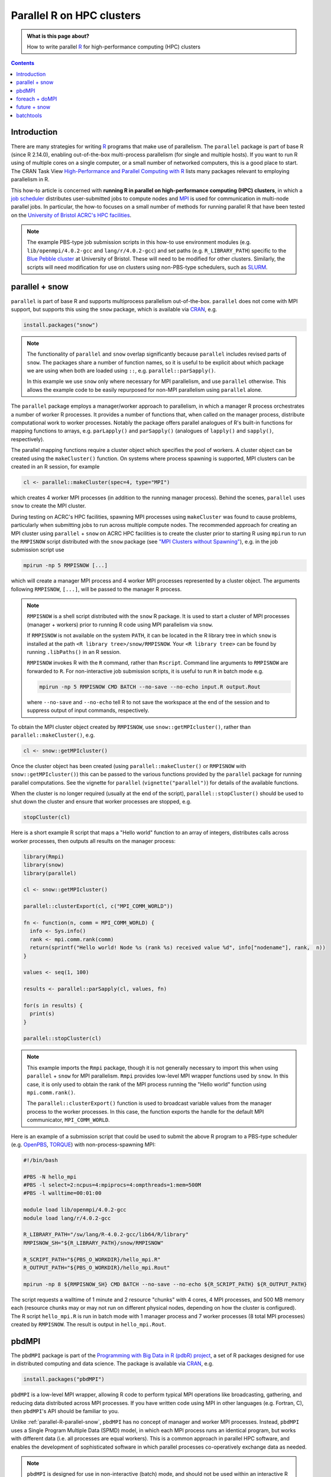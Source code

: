 .. SPDX-FileCopyrightText: © 2021 James C. Womack <J.C.Womack@bristol.ac.uk>
   SPDX-License-Identifier: CC-BY-SA-4.0

Parallel R on HPC clusters
##########################

.. admonition:: What is this page about?

   How to write parallel `R <https://www.r-project.org/>`__ for high-performance computing (HPC) clusters 

.. contents:: Contents
   :local:

Introduction
============

There are many strategies for writing `R <https://www.r-project.org/>`__ programs that make use of parallelism.
The ``parallel`` package is part of base R (since R 2.14.0), enabling out-of-the-box multi-process parallelism (for single and multiple hosts). If you want to run R using of multiple cores on a single computer, or a small number of networked computers, this is a good place to start.
The CRAN Task View `High-Performance and Parallel Computing with R <https://cran.r-project.org/web/views/HighPerformanceComputing.html>`__ lists many packages relevant to employing parallelism in R. 

This how-to article is concerned with **running R in parallel on high-performance computing (HPC) clusters**, in which a `job scheduler <https://en.wikipedia.org/wiki/Job_scheduler>`__ distributes user-submitted jobs to compute nodes and `MPI <https://en.wikipedia.org/wiki/Message_Passing_Interface>`__ is used for communication in multi-node parallel jobs.
In particular, the how-to focuses on a small number of methods for running parallel R that have been tested on the `University of Bristol ACRC's HPC facilities <https://www.bristol.ac.uk/acrc/high-performance-computing/>`__.  

.. note::
   The example PBS-type job submission scripts in this how-to use environment modules (e.g. ``lib/openmpi/4.0.2-gcc`` and ``lang/r/4.0.2-gcc``) and set paths (e.g. ``R_LIBRARY_PATH``) specific to the `Blue Pebble cluster <https://www.bristol.ac.uk/acrc/high-performance-computing/>`__ at University of Bristol.
   These will need to be modified for other clusters.
   Similarly, the scripts will need modification for use on clusters using non-PBS-type schedulers, such as `SLURM <https://slurm.schedmd.com/documentation.html>`__.


.. _parallel-R-parallel-snow:

parallel + snow
=======================
``parallel`` is part of base R and supports multiprocess parallelism out-of-the-box.
``parallel`` does not come with MPI support, but supports this using the ``snow`` package, which is available via `CRAN <https://cran.r-project.org/package=snow>`__, e.g.

.. code-block:: R

   install.packages("snow")

.. note::

   The functionality of ``parallel`` and ``snow`` overlap significantly because ``parallel`` includes revised parts of ``snow``. 
   The packages share a number of function names, so it is useful to be explicit about which package we are using when both are loaded using ``::``, e.g. ``parallel::parSapply()``.
   
   In this example we use ``snow`` only where necessary for MPI parallelism, and use ``parallel`` otherwise.
   This allows the example code to be easily repurposed for non-MPI parallelism using ``parallel`` alone.  

The ``parallel`` package employs a manager/worker approach to parallelism, in which a manager R process orchestrates a number of worker R processes.
It provides a number of functions that, when called on the manager process, distribute computational work to worker processes.
Notably the package offers parallel analogues of R's built-in functions for mapping functions to arrays, e.g. ``parLapply()`` and ``parSapply()`` (analogues of ``lapply()`` and ``sapply()``, respectively).

The parallel mapping functions require a cluster object which specifies the pool of workers.
A cluster object can be created using the ``makeCluster()`` function.
On systems where process spawning is supported, MPI clusters can be created in an R session, for example

.. code-block:: R

   cl <- parallel::makeCluster(spec=4, type="MPI")

which creates 4 worker MPI processes (in addition to the running manager process).
Behind the scenes, ``parallel`` uses ``snow`` to create the MPI cluster.

During testing on ACRC's HPC facilities, spawning MPI processes using ``makeCluster`` was found to cause problems, particularly when submitting jobs to run across multiple compute nodes.
The recommended approach for creating an MPI cluster using ``parallel`` + ``snow`` on ACRC HPC facilities is to create the cluster prior to starting R using ``mpirun`` to run the ``RMPISNOW`` script distributed with the ``snow`` package (see `"MPI Clusters without Spawning" <http://www.stat.uiowa.edu/~luke/R/cluster/cluster.html>`__), e.g. in the job submission script use

.. code-block:: shell

   mpirun -np 5 RMPISNOW [...]

which will create a manager MPI process and 4 worker MPI processes represented by a cluster object.
The arguments following ``RMPISNOW``, ``[...]``, will be passed to the manager R process.

.. note:: 

   ``RMPISNOW`` is a shell script distributed with the ``snow`` R package.
   It is used to start a cluster of MPI processes (manager + workers) prior to running R code  using MPI parallelism via ``snow``.

   If ``RMPISNOW`` is not available on the system ``PATH``, it can be located in the R library tree in which ``snow`` is installed at the path ``<R library tree>/snow/RMPISNOW``. 
   Your ``<R library tree>`` can be found by running ``.libPaths()`` in an R session. 

   ``RMPISNOW`` invokes R with the ``R`` command, rather than ``Rscript``.
   Command line arguments to ``RMPISNOW`` are forwarded to ``R``. 
   For non-interactive job submission scripts, it is useful to run ``R`` in batch mode e.g.

   .. code-block:: shell

      mpirun -np 5 RMPISNOW CMD BATCH --no-save --no-echo input.R output.Rout

   where ``--no-save`` and ``--no-echo`` tell R to not save the workspace at the end of the session and to suppress output of input commands, respectively.

To obtain the MPI cluster object created by ``RMPISNOW``, use ``snow::getMPIcluster()``, rather than ``parallel::makeCluster()``, e.g.

.. code-block:: R

   cl <- snow::getMPIcluster()

Once the cluster object has been created (using ``parallel::makeCluster()`` or ``RMPISNOW`` with ``snow::getMPIcluster()``) this can be passed to the various functions provided by the ``parallel`` package for running parallel computations.
See the vignette for ``parallel`` (``vignette("parallel")``) for details of the available functions.

When the cluster is no longer required (usually at the end of the script), ``parallel::stopCluster()`` should be used to shut down the cluster and ensure that worker processes are stopped, e.g.

.. code-block:: R

   stopCluster(cl)

Here is a short example R script that maps a "Hello world" function to an array of integers,  distributes calls across worker processes, then outputs all results on the manager process:

.. code-block:: R

   library(Rmpi)
   library(snow)
   library(parallel)

   cl <- snow::getMPIcluster()

   parallel::clusterExport(cl, c("MPI_COMM_WORLD"))

   fn <- function(n, comm = MPI_COMM_WORLD) { 
     info <- Sys.info()
     rank <- mpi.comm.rank(comm)
     return(sprintf("Hello world! Node %s (rank %s) received value %d", info["nodename"], rank,  n))
   }

   values <- seq(1, 100)

   results <- parallel::parSapply(cl, values, fn)

   for(s in results) {
     print(s)
   }

   parallel::stopCluster(cl)  

.. note:: 
   This example imports the ``Rmpi`` package, though it is not generally necessary to import this when using ``parallel`` + ``snow`` for MPI parallelism.
   ``Rmpi`` provides low-level MPI wrapper functions used by ``snow``. 
   In this case, it is only used to obtain the rank of the MPI process running the "Hello world" function using ``mpi.comm.rank()``.

   The ``parallel::clusterExport()`` function is used to broadcast variable values from the manager process to the worker processes. 
   In this case, the function exports the handle for the default MPI communicator, ``MPI_COMM_WORLD``.

Here is an example of a submission script that could be used to submit the above R program to a PBS-type scheduler (e.g. `OpenPBS <https://www.openpbs.org/>`__, `TORQUE <https://adaptivecomputing.com/cherry-services/torque-resource-manager/>`__) with non-process-spawning MPI:

.. code-block:: shell

   #!/bin/bash

   #PBS -N hello_mpi
   #PBS -l select=2:ncpus=4:mpiprocs=4:ompthreads=1:mem=500M
   #PBS -l walltime=00:01:00

   module load lib/openmpi/4.0.2-gcc
   module load lang/r/4.0.2-gcc

   R_LIBRARY_PATH="/sw/lang/R-4.0.2-gcc/lib64/R/library"
   RMPISNOW_SH="${R_LIBRARY_PATH}/snow/RMPISNOW"

   R_SCRIPT_PATH="${PBS_O_WORKDIR}/hello_mpi.R"
   R_OUTPUT_PATH="${PBS_O_WORKDIR}/hello_mpi.Rout"

   mpirun -np 8 ${RMPISNOW_SH} CMD BATCH --no-save --no-echo ${R_SCRIPT_PATH} ${R_OUTPUT_PATH}

The script requests a walltime of 1 minute and 2 resource "chunks" with 4 cores, 4 MPI processes, and 500 MB memory each (resource chunks may or may not run on different physical nodes, depending on how the cluster is configured).
The R script ``hello_mpi.R`` is run in batch mode with 1 manager process and 7 worker processes (8 total MPI processes) created by ``RMPISNOW``. 
The result is output in ``hello_mpi.Rout``.

   
pbdMPI
======
The ``pbdMPI`` package is part of the `Programming with Big Data in R (pdbR) project <https://pbdr.org/>`__, a set of R packages designed for use in distributed computing and data science.
The package is available via `CRAN <https://cran.r-project.org/package=pbdMPI>`__, e.g.

.. code-block:: R

   install.packages("pbdMPI")

``pbdMPI`` is a low-level MPI wrapper, allowing R code to perform typical MPI operations like broadcasting, gathering, and reducing data distributed across MPI processes.
If you have written code using MPI in other languages (e.g. Fortran, C), then ``pbdMPI``'s API should be familiar to you.

Unlike :ref:`parallel-R-parallel-snow`, ``pbdMPI`` has no concept of manager and worker MPI processes.
Instead, ``pbdMPI`` uses a Single Program Multiple Data (SPMD) model, in which each MPI process runs an identical program, but works with different data (i.e. all processes are equal workers).
This is a common approach in parallel HPC software, and enables the development of sophisticated software in which parallel processes co-operatively exchange data as needed.

.. note::
   ``pbdMPI`` is designed for use in non-interactive (batch) mode, and should not be used within an interactive R session.
   Instead, run an R script using ``mpirun``, e.g.

   .. code-block:: shell

      mpirun -np 8 Rscript input.R > output.Rout

   Since all MPI processes are workers, R scripts using ``pbdMPI`` do not need to be started using a script like ``RMPISNOW`` (see :ref:`parallel-R-parallel-snow`) and can be run directly using ``mpirun``.
   
   In testing it was found that using ``R CMD BATCH`` caused problems with output to files, so it is 
   recommended to use ``Rscript`` to invoke R and redirect the output to a file (as above).

R scripts using ``pbdMPI`` must start by initialising MPI using ``pbdMPI::init()`` and end by finalising MPI using ``pbdMPI::finalize()``.
Between these two function calls, worker processes can perform computations, communicate data, and perform collective MPI operations (e.g. reduction).
Each MPI process has a integer "rank" which can be obtained by calling ``comm.rank()``.
The rank of the process is typically used to control the behaviour of the process, for example by selecting a chunk of input data to work on. 

Here is a short example R script that maps calls of a "Hello world" function (similar to the function used in :ref:`parallel-R-parallel-snow`) to data from an array of integers.
For each MPI process, the function is called on a chunk of data selected based on the process's rank.   

.. code-block:: R

   library(pbdMPI)

   fn <- function(n) { 
   info <- Sys.info()
   rank <- comm.rank()
   return(sprintf("Hello world! Node %s (rank %s) received value %d",
            info["nodename"], rank,  n))
   }

   init()

   values <- seq(1, 100)

   # Break data into chunks based on MPI rank 
   # (highest numbered rank gets any remainder)
   chunk_size <- length(values) %/% comm.size() # %/% is integer division
   if (comm.rank() < comm.size() - 1) {
     start <- comm.rank() * chunk_size + 1  # + 1 since R uses 1-based indexing
     end <- start + chunk_size - 1
   } else {
     start <- comm.rank() * chunk_size + 1
     end <- length(values)
   }

   lines <- sapply(values[start:end], fn)

   comm.print(paste(lines, sep = "\n"), all.rank = TRUE)

   finalize()

In this example, each MPI process divides the ``values`` array into a number of chunks equal to the total number of MPI processes (``comm.size()``), then selects a chunk based on its rank (``comm.rank()``).
Each process calls the function on its chunk locally using the base ``lapply()`` function and then the result from each process is globally printed (``comm.print()``).
This is in contrast to the :ref:`parallel-R-parallel-snow` "Hello world" example, where a call to ``parallel::parSapply()`` on the manager process chunks the data, distributes function calls to worker processes, and returns the result to the manager process.

The (PBS-style) job submission script for a R script using ``pbdMPI`` is simpler than the example for :ref:`parallel-R-parallel-snow`, as R does not need to be invoked using ``RMPISNOW``:

.. code-block:: shell

   #!/bin/bash

   #PBS -N hello_mpi
   #PBS -l select=2:ncpus=8:mpiprocs=8:ompthreads=1:mem=500M
   #PBS -l walltime=00:01:00

   module load lib/openmpi/4.0.2-gcc
   module load lang/r/4.0.2-gcc

   R_SCRIPT_PATH="${PBS_O_WORKDIR}/hello_mpi.R"
   R_OUTPUT_PATH="${PBS_O_WORKDIR}/hello_mpi.Rout"

   mpirun -np 16 Rscript ${R_SCRIPT_PATH} > ${R_OUTPUT_PATH}

The script requests a walltime of 1 minute and 2 resource "chunks" with 8 cores, 8 MPI processes and 500 MB memory each.
The R script ``hello_mpi.R`` is run using ``Rscript`` with 16 MPI processes and (standard) output is redirected to the file ``hello_mpi.Rout`` (OpenMPI's ``mpirun`` `collects the standard output from all MPI processes <https://www.open-mpi.org/doc/current/man1/mpirun.1.php#sect17>`__ and this is redirected to the output file).
Each MPI process runs the same R code, but differs in the value returned by ``comm.rank()``.

.. note::
   ``pbdMPI`` is well-documented!
   If you are interested learning more about using the package, see the detailed `vignette <https://cran.r-project.org/web/packages/pbdMPI/vignettes/pbdMPI-guide.pdf>`__ (``vignette("pbdMPI-guide")``).
   This includes examples which compare scripts using ``parallel`` + ``snow`` to equivalent scripts using ``pbdMPI``.
   The package is also distributed with a number of demos (described in the vignette) and the source code for the demos can be viewed on `GitHub <https://github.com/RBigData/pbdMPI/tree/master/demo>`__.


foreach + doMPI
===============

The ``foreach`` package adds a `foreach loop <https://en.wikipedia.org/wiki/Foreach_loop>`__ construct to R.
This allows iterating over elements in a collection without using an explicit counter variable.
The iterations of a ``foreach`` loop can be executed in parallel and the construct is designed to be generic with respect to the form of parallelism, allowing the same R code to be run using a variety of computational backends.

The ``doMPI`` package provides a parallel backend for ``foreach``, allowing ``foreach`` loops to be parallelised using MPI .
As in ``snow`` (see :ref:`parallel-R-parallel-snow`), ``doMPI`` uses ``Rmpi`` for access to low-level MPI functions.

Both `foreach <https://cran.r-project.org/package=foreach>`__ and `doMPI <https://cran.r-project.org/package=doMPI>`__ are available via CRAN, e.g. 

.. code-block:: R

   install.packages(c("foreach", "doMPI"))

.. note::

   Other parallel backends for ``foreach`` are available, allowing ``foreach`` loop constructs to be parallelised using different methods. 
   For example, the ``doParallel`` package (available on `CRAN <https://cran.r-project.org/package=doParallel>`__) provides an interface between ``foreach`` and the the core R ``parallel`` package, allowing ``foreach`` loops to make use of multiprocess parallelism.
   
   While it may be possible to use a ``snow``-type MPI cluster with ``doParallel`` for MPI-parallelism with ``foreach``, this how-to focuses on ``doMPI``.
   The ``doMPI`` package is well-documented (see the `vignette <https://cran.r-project.org/web/packages/doMPI/vignettes/doMPI.pdf>`__) and, unlike :ref:`parallel-R-parallel-snow`, does not require R to be started using a wrapper script when using non-process-spawning MPI.

Similar to :ref:`parallel-R-parallel-snow`, ``foreach`` with ``doMPI`` uses a manager/worker approach to parallelism.
The manager process runs your R code and sends work to worker processes via parallel ``foreach`` loops.

Although ``doMPI`` can be used with process spawning MPI, it is recommended to use a non-process-spawning approach when running jobs on a HPC cluster using a job scheduler (`vignette("doMPI")` <https://cran.r-project.org/web/packages/doMPI/vignettes/doMPI.pdf>`_).
To do this, start R with ``mpirun``, e.g.

.. code-block:: shell

   mpirun -np 5 Rscript script.R > script.Rout

which will create 5 MPI processes, 1 manager and 4 workers, and run ``script.R``, sending output to ``script.Rout``.
It is important to note that invoking R in this way causes **all MPI processes to start by executing the same code** in the script.
The MPI processes are partitioned into manager and worker roles by calling ``startMPIcluster()`` in the script, which returns a cluster object.

.. code-block:: R

   cl <- startMPIcluster()

Worker processes stop executing the script at this point and will instead execute a worker loop, waiting for instructions from the manager process.
Only the manager process will continue executing the remainder of the script.
To avoid workers running code intended to be only run by the master, it ``startMPIcluster()`` should be called at the start of the script.

.. code-block:: R

   library(Rmpi)
   library(foreach)
   library(doMPI)

   cl <- startMPIcluster()

   MPI_COMM_WORLD <- cl$comm
   print(sprintf("Hello world, this is your manager speaking from rank %d",
         mpi.comm.rank(MPI_COMM_WORLD)))

   registerDoMPI(cl)

   fn <- function(n, comm = MPI_COMM_WORLD) {
     info <- Sys.info()
     rank <- mpi.comm.rank(comm)
     return(sprintf("Hello world! Node %s (rank %s) received value %d",
            info["nodename"], rank,  n))
   }

   values <- seq(1, 100)

   results <- foreach(i = values) %dopar% {
      fn(i)
   }

   for (s in results) {
     print(s)
   }

   closeCluster(cl)
   mpi.quit()

.. code-block:: shell

   #!/bin/bash

   #PBS -N hello_mpi
   #PBS -l select=4:ncpus=2:mpiprocs=2:ompthreads=1:mem=500M
   #PBS -l walltime=00:01:00

   module load lib/openmpi/4.0.2-gcc
   module load lang/r/4.0.2-gcc

   R_SCRIPT_PATH="${PBS_O_WORKDIR}/hello_mpi.R"
   R_OUTPUT_PATH="${PBS_O_WORKDIR}/hello_mpi.Rout"

   mpirun -np 8 Rscript ${R_SCRIPT_PATH} > ${R_OUTPUT_PATH}

future + snow
=============


batchtools
==========

